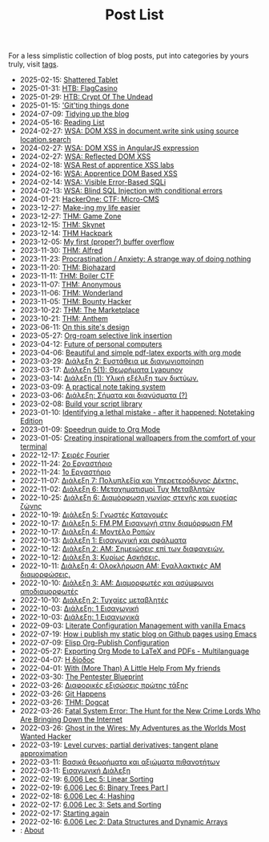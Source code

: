 #+TITLE: Post List
#+DESCRIPTION: Collection of blog posts, from newest to oldest

For a less simplistic collection of blog posts, put into categories by
yours truly, visit [[file:../tags/index.org][tags]].

# posts start

- 2025-02-15: [[../posts/htb_rev_shatteredtablet.org][Shattered Tablet]]
- 2025-01-31: [[../posts/htb_rev_flagcasino.org][HTB: FlagCasino]]
- 2025-01-29: [[../posts/htb_rev_crypt-of-the-undead.org][HTB: Crypt Of The Undead]]
- 2025-01-15: [[../posts/20250115_gitting_things_done.org]['Git'ting things done]]
- 2024-07-09: [[../posts/20240709_tidying_up_images.org][Tidying up the blog]]
- 2024-05-16: [[../posts/books.org][Reading List]]
- 2024-02-27: [[../posts/20240227_wsa_dom_xss_in_select.org][WSA: DOM XSS in document.write sink using source location.search]]
- 2024-02-27: [[../posts/20240227_wsa_dom_xss_in_angularjs_expression.org][WSA: DOM XSS in AngularJS expression]]
- 2024-02-27: [[../posts/20240227_wsa_reflected_dom_xss.org][WSA: Reflected DOM XSS]]
- 2024-02-18: [[../posts/20240218_wsa_rest_of_apprentice_dom_xss.org][WSA Rest of apprentice XSS labs]]
- 2024-02-16: [[../posts/20240216_wsa_understanding_dom_based_xss.org][WSA: Apprentice DOM Based XSS]]
- 2024-02-14: [[../posts/20240214_wsa_visible_error_based_sqli.org][WSA: Visible Error-Based SQLi]]
- 2024-02-13: [[../posts/20240213_wsa_blind_sql_injection_with_conditional_errors.org][WSA: Blind SQL Injection with conditional errors]]
- 2024-01-21: [[../posts/20240121_hackerone_ctf_challenges.org][HackerOne: CTF: Micro-CMS]]
- 2023-12-27: [[../posts/20231227_making_my_life_easier.org][Make-ing my life easier]]
- 2023-12-27: [[../posts/20231227_thm_game_zone.org][THM: Game Zone]]
- 2023-12-15: [[../posts/20231215_sigh_hasta_la_vista_thm_skynet.org][THM: Skynet]]
- 2023-12-14: [[../posts/20231214_back_again_thm_hackpark.org][THM Hackpark]]
- 2023-12-05: [[../posts/20231205_my_first_proper_buffer_overflow.org][My first (proper?) buffer overflow]]
- 2023-11-30: [[../posts/20231130_thm_alfred.org][THM: Alfred]]
- 2023-11-23: [[../posts/20231123_procrastination_anxiety_a_strange_way_of_doing_nothing.org][Procrastination / Anxiety: A strange way of doing nothing]]
- 2023-11-20: [[../posts/20231120_thm_biohazard.org][THM: Biohazard]]
- 2023-11-11: [[../posts/20231111_thm_boiler_ctf.org][THM: Boiler CTF]]
- 2023-11-07: [[../posts/20231107_thm_anonymous.org][THM: Anonymous]]
- 2023-11-06: [[../posts/20231106_thm_wonderland.org][THM: Wonderland]]
- 2023-11-05: [[../posts/20231105_thm_bounty_hacker.org][THM: Bounty Hacker]]
- 2023-10-22: [[../posts/20231022_thm_the_marketplace.org][THM: The Marketplace]]
- 2023-10-21: [[../posts/20231021_thm_anthem.org][THM: Anthem]]
- 2023-06-11: [[../posts/20230611_on_this_sites_design.org][On this site's design]]
- 2023-05-27: [[../posts/20230527_org_roam_selective_link_insertion.org][Org-roam selective link insertion]]
- 2023-04-12: [[../posts/20230412_future_of_personal_computers.org][Future of personal computers]]
- 2023-04-06: [[../posts/20230406_beautiful_and_simple_pdf_latex_exports_with_org_mode.org][Beautiful and simple pdf-latex exports with org mode]]
- 2023-03-29: [[../posts/lectures/auth/sae2/lec_SAE2_20230329.org][Διάλεξη 2: Ευστάθεια με διαγωνιοποίηση]]
- 2023-03-17: [[../posts/lectures/auth/sae2/lec_SAE2_20230317.org][Διάλεξη 5(1): Θεωρήματα Lyapunov]]
- 2023-03-14: [[../posts/lectures/auth/cn1/lec_CN1_20230314.org][Διάλεξη (1): Υλική εξέλιξη των δικτύων.]]
- 2023-03-09: [[../posts/20230309_a_practical_note_taking_system.org][A practical note taking system]]
- 2023-03-06: [[../posts/lectures/auth/tlp2/lec_TLP2_20230306.org][Διάλεξη: Σήματα και διανύσματα (?)]]
- 2023-02-08: [[../posts/20230208_spending_five_minutes_to_do_something_i_could_have_done_in_ten.org][Build your script library]]
- 2023-01-10: [[../posts/20230110_identifying_a_lethal_mistake_after_it_happened_notetaking_edition.org][Identifying a lethal mistake - after it happened: Notetaking Edition]]
- 2023-01-09: [[../posts/20230109_notes_literate_devops_in_emacs_and_org_mode.org][Speedrun guide to Org Mode]]
- 2023-01-05: [[../posts/20230105_creating_inspirational_wallpapers_from_the_comfort_of_your_terminal.org][Creating inspirational wallpapers from the comfort of your terminal]]
- 2022-12-17: [[../posts/lectures/auth/em1/fourier_series.org][Σειρές Fourier]]
- 2022-11-24: [[../posts/lectures/auth/sae1/lec_SAE1_lab2-matlab.org][2ο Εργαστήριο]]
- 2022-11-24: [[../posts/lectures/auth/sae1/lec_SAE1_lab1-matlab.org][1ο Εργαστήριο]]
- 2022-11-07: [[../posts/lectures/auth/tlp1/lec_TLP1_20221107.org][Διάλεξη 7: Πολυπλεξία και Υπερετερόδυνος Δέκτης.]]
- 2022-11-02: [[../posts/lectures/auth/ssd/lec_SSD_20221102.org][Διάλεξη 6: Μεταχηματισμοί Τυχ Μεταβλητών]]
- 2022-10-25: [[../posts/lectures/auth/tlp1/lec_TLP1_20221025.org][Διάλεξη 6: Διαμόρφωση γωνίας στενής και ευρείας ζώνης]]
- 2022-10-19: [[../posts/lectures/auth/ssd/lec_SSD_20221019.org][Διάλεξη 5: Γνωστές Κατανομές]]
- 2022-10-17: [[../posts/lectures/auth/tlp1/lec_TLP1_20221017.org][Διάλεξη 5: FM,PM Εισαγωγή στην διαμόρφωση FM]]
- 2022-10-17: [[../posts/lectures/auth/ssd/lec_SSD_20221017.org][Διάλεξη 4: Μοντέλο Ροπών]]
- 2022-10-13: [[../posts/lectures/auth/sae1/lec_SAE1_20221013.org][Διάλεξη 1: Εισαγωγική και σφάλματα]]
- 2022-10-12: [[../posts/lectures/auth/tlp1/lec_TLP1_20221012.org][Διάλεξη 2: ΑΜ: Σημειώσεις επί των διαφανειών.]]
- 2022-10-12: [[../posts/lectures/auth/ssd/lec_SSD_20221012.org][Διάλεξη 3: Κυρίως Ασκήσεις.]]
- 2022-10-11: [[../posts/lectures/auth/tlp1/lec_TLP1_20221011.org][Διάλεξη 4: Ολοκλήρωση AM: Εναλλακτικές AM διαμορφώσεις.]]
- 2022-10-10: [[../posts/lectures/auth/tlp1/lec_TLP1_20221010.org][Διάλεξη 3: AM: Διαμορφωτές και ασύμφωνοι αποδιαμορφωτές]]
- 2022-10-10: [[../posts/lectures/auth/ssd/lec_SSD_20221010.org][Διάλεξη 2: Τυχαίες μεταβλητές]]
- 2022-10-03: [[../posts/lectures/auth/tlp1/lec_TLP1_20221003.org][Διάλεξη: 1 Εισαγωγική]]
- 2022-10-03: [[../posts/lectures/auth/ssd/lec_SSD_20221003.org][Διάλεξη: 1 Εισαγωγικά]]
- 2022-09-03: [[../posts/20220903_literate_configuration_management_with_vanilla_emacs.org][Literate Configuration Management with vanilla Emacs]]
- 2022-07-19: [[../posts/20220719_how_i_publish_my_static_blog_on_github_pages_using_emacs.org][How i publish my static blog on Github pages using Emacs]]
- 2022-07-09: [[../posts/20221228_elisp-org-publish-blog-configuration.org][Elisp Org-Publish Configuration]]
- 2022-05-27: [[../posts/20220527_exporting_org_mode_to_latex_multilanguage.org][Exporting Org Mode to LaTeX and PDFs - Multilanguage]]
- 2022-04-07: [[../posts/lectures/auth/el1/lec_EL1_1_20220407.org][Η δίοδος]]
- 2022-04-01: [[../posts/20220401_to_my_friends.org][With (More Than) A Little Help From My friends]]
- 2022-03-30: [[../posts/books/WylieCrawley_ThePentesterBlueprint.org][The Pentester Blueprint]]
- 2022-03-26: [[../posts/lectures/auth/em1/first_order_de.org][Διαφορικές εξισώσεις πρώτης τάξης]]
- 2022-03-26: [[../posts/tryhackme/githappens.org][Git Happens]]
- 2022-03-26: [[../posts/tryhackme/dogcat.org][THM: Dogcat]]
- 2022-03-26: [[../posts/books/Menn2010_fatalsystemerror.org][Fatal System Error: The Hunt for the New Crime Lords Who Are Bringing Down the Internet]]
- 2022-03-26: [[../posts/books/Mitnick2011-ghostinthewires.org][Ghost in the Wires: My Adventures as the Worlds Most Wanted Hacker]]
- 2022-03-19: [[../posts/lectures/mit/1802/lec_1802_8_20220320_level_curves_partial_derivatives_tangent_plane_approximation.org][Level curves; partial derivatives; tangent plane approximation]]
- 2022-03-11: [[../posts/lectures/auth/pts/lec_PTS_2_20220315_lec2.org][Βασικά θεωρήματα και αξιώματα πιθανοτήτων]]
- 2022-03-11: [[../posts/lectures/auth/pts/lec_PTS_1_20220315_lec1.org][Εισαγωγική Διάλεξη]]
- 2022-02-19: [[../posts/lectures/mit/6006/6.006-lec-5-linear-sorting.org][6.006 Lec 5: Linear Sorting]]
- 2022-02-19: [[../posts/lectures/mit/6006/6.006-lec-6-binary-trees-part-i.org][6.006 Lec 6: Binary Trees Part I]]
- 2022-02-18: [[../posts/lectures/mit/6006/6.006-lec-4-hashing.org][6.006 Lec 4: Hashing]]
- 2022-02-17: [[../posts/lectures/mit/6006/6.006-lec-3-sorting.org][6.006 Lec 3: Sets and Sorting]]
- 2022-02-17: [[../posts/20220127_first_post.org][Starting again]]
- 2022-02-16: [[../posts/lectures/mit/6006/6.006-lec-2-data-structures-and-dynamic-arrays.org][6.006 Lec 2: Data Structures and Dynamic Arrays]]
- : [[../posts/about.org][About]]
# posts end
